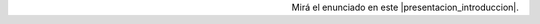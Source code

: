 .. title: Examen final
.. slug: ifts/edd/examen
.. date: 2015-08-26 15:18:41 UTC-03:00
.. tags:
.. category:
.. link:
.. description:
.. type: text

.. class:: align-center embed-responsive embed-responsive-16by9

    .. raw:: html

        <iframe src="https://docs.google.com/document/d/1bd1ESm3YlGKav5IlNkoq9HZx3z4Qouvi-c1ASOYuaxg/pub?embedded=true"></iframe>

.. class:: align-right

Mirá el enunciado en este |presentacion_introduccion|.

.. |presentacion_introduccion| raw:: html

    <a href="https://docs.google.com/document/d/1bd1ESm3YlGKav5IlNkoq9HZx3z4Qouvi-c1ASOYuaxg/pub" target="_blank">link</a>
